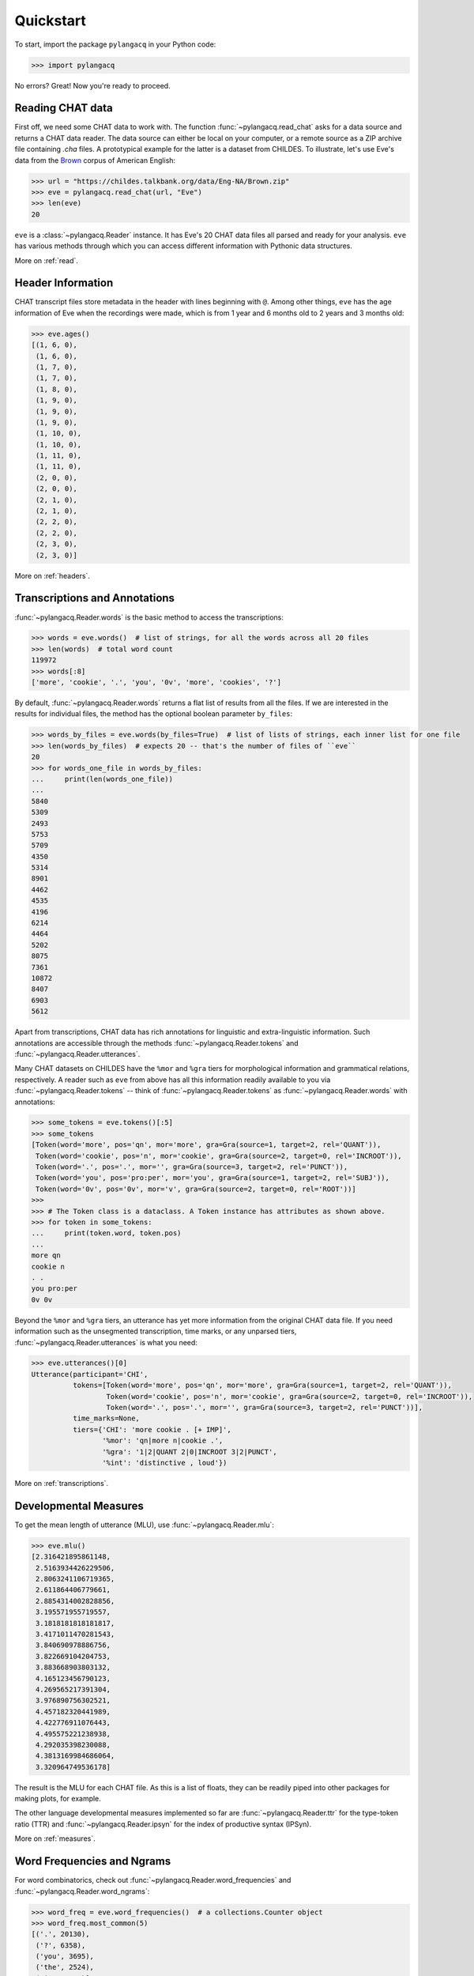 .. _quickstart:

Quickstart
==========

To start, import the package ``pylangacq`` in your Python code:

.. code-block:: python

    >>> import pylangacq

No errors? Great! Now you're ready to proceed.

Reading CHAT data
-----------------

First off, we need some CHAT data to work with.
The function :func:`~pylangacq.read_chat`
asks for a data source and returns a CHAT data reader.
The data source can either be local on your computer,
or a remote source as a ZIP archive file containing `.cha` files.
A prototypical example for the latter is a dataset from CHILDES.
To illustrate, let's use Eve's data from the
`Brown <https://childes.talkbank.org/access/Eng-NA/Brown.html>`_
corpus of American English:

.. code-block:: python

    >>> url = "https://childes.talkbank.org/data/Eng-NA/Brown.zip"
    >>> eve = pylangacq.read_chat(url, "Eve")
    >>> len(eve)
    20

``eve`` is a :class:`~pylangacq.Reader` instance.
It has Eve's 20 CHAT data files all parsed and ready for your analysis.
``eve`` has various methods through which you can access different information
with Pythonic data structures.

More on :ref:`read`.

Header Information
------------------

CHAT transcript files store metadata in the header with lines beginning with ``@``.
Among other things, ``eve`` has the age information of Eve when the recordings were made,
which is from 1 year and 6 months old to 2 years and 3 months old:

.. code-block:: python

    >>> eve.ages()
    [(1, 6, 0),
     (1, 6, 0),
     (1, 7, 0),
     (1, 7, 0),
     (1, 8, 0),
     (1, 9, 0),
     (1, 9, 0),
     (1, 9, 0),
     (1, 10, 0),
     (1, 10, 0),
     (1, 11, 0),
     (1, 11, 0),
     (2, 0, 0),
     (2, 0, 0),
     (2, 1, 0),
     (2, 1, 0),
     (2, 2, 0),
     (2, 2, 0),
     (2, 3, 0),
     (2, 3, 0)]

More on :ref:`headers`.

Transcriptions and Annotations
------------------------------

:func:`~pylangacq.Reader.words` is the basic method to access the transcriptions:

.. code-block:: python

    >>> words = eve.words()  # list of strings, for all the words across all 20 files
    >>> len(words)  # total word count
    119972
    >>> words[:8]
    ['more', 'cookie', '.', 'you', '0v', 'more', 'cookies', '?']

By default, :func:`~pylangacq.Reader.words`
returns a flat list of results from all the files.
If we are interested in the results for individual files,
the method has the optional boolean parameter ``by_files``:

.. code-block:: python

    >>> words_by_files = eve.words(by_files=True)  # list of lists of strings, each inner list for one file
    >>> len(words_by_files)  # expects 20 -- that's the number of files of ``eve``
    20
    >>> for words_one_file in words_by_files:
    ...     print(len(words_one_file))
    ...
    5840
    5309
    2493
    5753
    5709
    4350
    5314
    8901
    4462
    4535
    4196
    6214
    4464
    5202
    8075
    7361
    10872
    8407
    6903
    5612

Apart from transcriptions, CHAT data has rich annotations for linguistic
and extra-linguistic information.
Such annotations are accessible through the methods
:func:`~pylangacq.Reader.tokens`
and :func:`~pylangacq.Reader.utterances`.

Many CHAT datasets on CHILDES have the ``%mor`` and ``%gra`` tiers
for morphological information and grammatical relations, respectively.
A reader such as ``eve`` from above has all this information readily available
to you via :func:`~pylangacq.Reader.tokens`
-- think of :func:`~pylangacq.Reader.tokens`
as :func:`~pylangacq.Reader.words` with annotations:

.. code-block:: python

    >>> some_tokens = eve.tokens()[:5]
    >>> some_tokens
    [Token(word='more', pos='qn', mor='more', gra=Gra(source=1, target=2, rel='QUANT')),
     Token(word='cookie', pos='n', mor='cookie', gra=Gra(source=2, target=0, rel='INCROOT')),
     Token(word='.', pos='.', mor='', gra=Gra(source=3, target=2, rel='PUNCT')),
     Token(word='you', pos='pro:per', mor='you', gra=Gra(source=1, target=2, rel='SUBJ')),
     Token(word='0v', pos='0v', mor='v', gra=Gra(source=2, target=0, rel='ROOT'))]
    >>>
    >>> # The Token class is a dataclass. A Token instance has attributes as shown above.
    >>> for token in some_tokens:
    ...     print(token.word, token.pos)
    ...
    more qn
    cookie n
    . .
    you pro:per
    0v 0v

Beyond the ``%mor`` and ``%gra`` tiers,
an utterance has yet more information from the original CHAT data file.
If you need information such as the unsegmented transcription, time marks,
or any unparsed tiers, :func:`~pylangacq.Reader.utterances` is what you need:

.. code-block:: python

    >>> eve.utterances()[0]
    Utterance(participant='CHI',
              tokens=[Token(word='more', pos='qn', mor='more', gra=Gra(source=1, target=2, rel='QUANT')),
                      Token(word='cookie', pos='n', mor='cookie', gra=Gra(source=2, target=0, rel='INCROOT')),
                      Token(word='.', pos='.', mor='', gra=Gra(source=3, target=2, rel='PUNCT'))],
              time_marks=None,
              tiers={'CHI': 'more cookie . [+ IMP]',
                     '%mor': 'qn|more n|cookie .',
                     '%gra': '1|2|QUANT 2|0|INCROOT 3|2|PUNCT',
                     '%int': 'distinctive , loud'})

More on :ref:`transcriptions`.

Developmental Measures
----------------------

To get the mean length of utterance (MLU), use :func:`~pylangacq.Reader.mlu`:

.. code-block:: python

    >>> eve.mlu()
    [2.316421895861148,
     2.5163934426229506,
     2.8063241106719365,
     2.611864406779661,
     2.8854314002828856,
     3.195571955719557,
     3.1818181818181817,
     3.4171011470281543,
     3.840690978886756,
     3.822669104204753,
     3.883668903803132,
     4.165123456790123,
     4.269565217391304,
     3.976890756302521,
     4.457182320441989,
     4.422776911076443,
     4.495575221238938,
     4.292035398230088,
     4.3813169984686064,
     3.320964749536178]

The result is the MLU for each CHAT file.
As this is a list of floats, they can be readily piped into
other packages for making plots, for example.

The other language developmental measures implemented so far are
:func:`~pylangacq.Reader.ttr` for the type-token ratio (TTR) and
:func:`~pylangacq.Reader.ipsyn` for the index of productive syntax (IPSyn).

More on :ref:`measures`.

Word Frequencies and Ngrams
---------------------------

For word combinatorics, check out
:func:`~pylangacq.Reader.word_frequencies`
and :func:`~pylangacq.Reader.word_ngrams`:

.. code-block:: python

    >>> word_freq = eve.word_frequencies()  # a collections.Counter object
    >>> word_freq.most_common(5)
    [('.', 20130),
     ('?', 6358),
     ('you', 3695),
     ('the', 2524),
     ('it', 2365)]

    >>> bigrams = eve.word_ngrams(2)  # a collections.Counter object
    >>> bigrams.most_common(5)
    [(('it', '.'), 705),
     (('that', '?'), 619),
     (('what', '?'), 560),
     (('yeah', '.'), 510),
     (('there', '.'), 471)]

More on :ref:`frequencies`.

Questions?
----------

If you have any questions, comments, bug reports etc, please open `issues
at the GitHub repository <https://github.com/jacksonllee/pylangacq/issues>`_, or
contact `Jackson L. Lee <https://jacksonllee.com/>`_.
